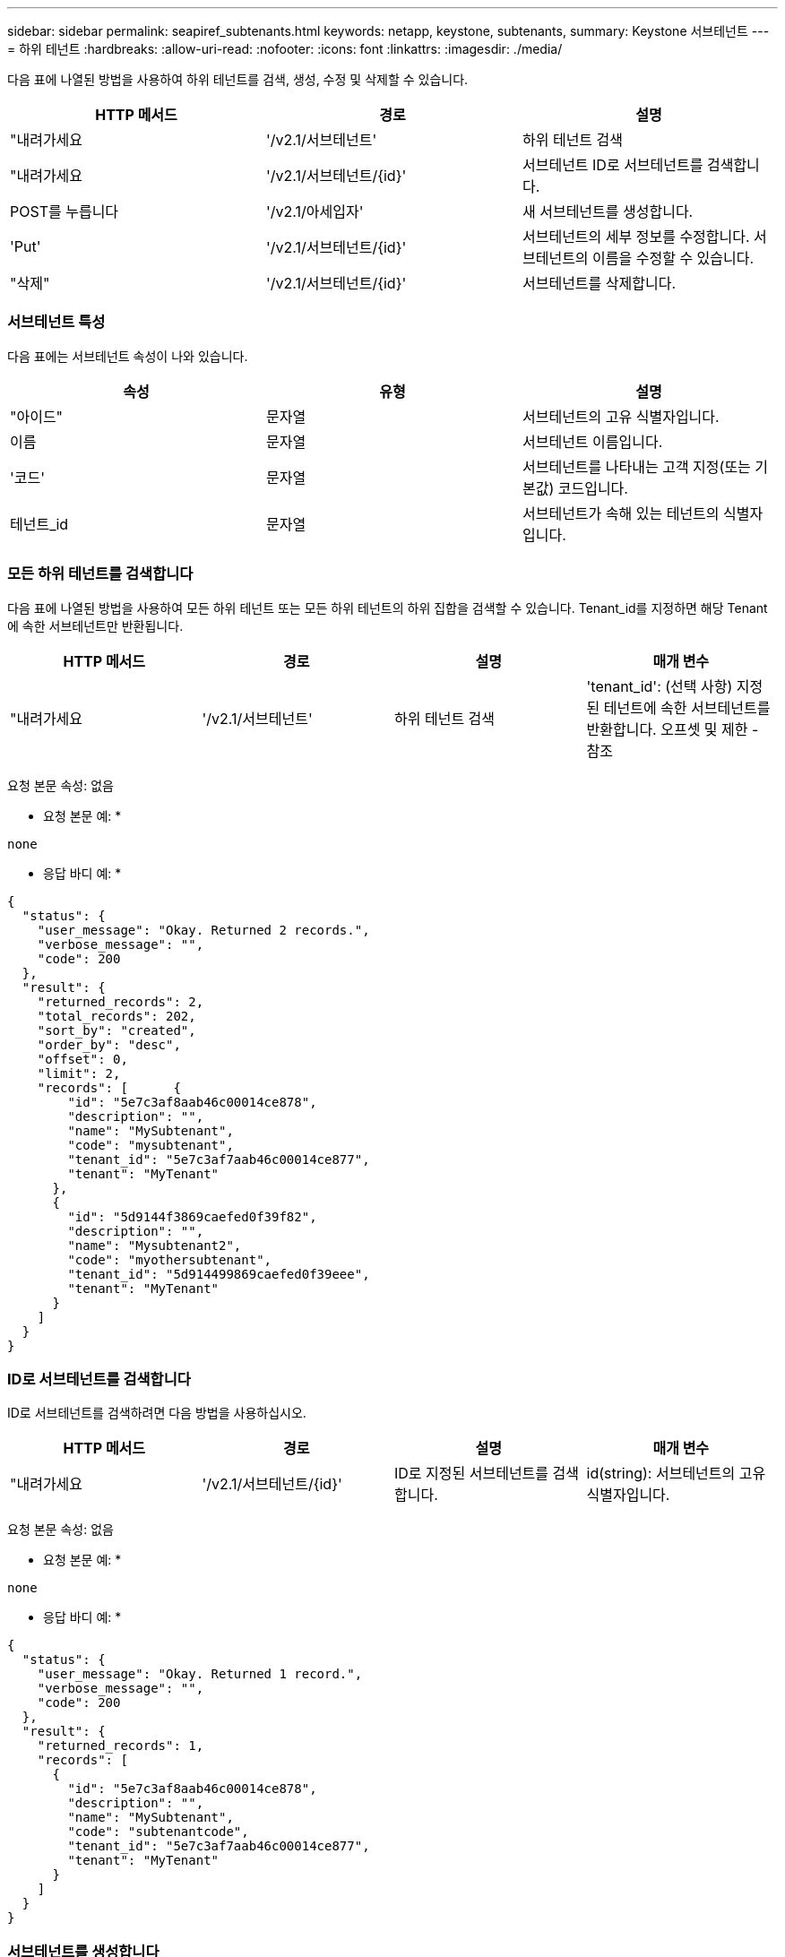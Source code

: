 ---
sidebar: sidebar 
permalink: seapiref_subtenants.html 
keywords: netapp, keystone, subtenants, 
summary: Keystone 서브테넌트 
---
= 하위 테넌트
:hardbreaks:
:allow-uri-read: 
:nofooter: 
:icons: font
:linkattrs: 
:imagesdir: ./media/


[role="lead"]
다음 표에 나열된 방법을 사용하여 하위 테넌트를 검색, 생성, 수정 및 삭제할 수 있습니다.

|===
| HTTP 메서드 | 경로 | 설명 


| "내려가세요 | '/v2.1/서브테넌트' | 하위 테넌트 검색 


| "내려가세요 | '/v2.1/서브테넌트/{id}' | 서브테넌트 ID로 서브테넌트를 검색합니다. 


| POST를 누릅니다 | '/v2.1/아세입자' | 새 서브테넌트를 생성합니다. 


| 'Put' | '/v2.1/서브테넌트/{id}' | 서브테넌트의 세부 정보를 수정합니다. 서브테넌트의 이름을 수정할 수 있습니다. 


| "삭제" | '/v2.1/서브테넌트/{id}' | 서브테넌트를 삭제합니다. 
|===


=== 서브테넌트 특성

다음 표에는 서브테넌트 속성이 나와 있습니다.

|===
| 속성 | 유형 | 설명 


| "아이드" | 문자열 | 서브테넌트의 고유 식별자입니다. 


| 이름 | 문자열 | 서브테넌트 이름입니다. 


| '코드' | 문자열 | 서브테넌트를 나타내는 고객 지정(또는 기본값) 코드입니다. 


| 테넌트_id | 문자열 | 서브테넌트가 속해 있는 테넌트의 식별자입니다. 
|===


=== 모든 하위 테넌트를 검색합니다

다음 표에 나열된 방법을 사용하여 모든 하위 테넌트 또는 모든 하위 테넌트의 하위 집합을 검색할 수 있습니다. Tenant_id를 지정하면 해당 Tenant에 속한 서브테넌트만 반환됩니다.

|===
| HTTP 메서드 | 경로 | 설명 | 매개 변수 


| "내려가세요 | '/v2.1/서브테넌트' | 하위 테넌트 검색 | 'tenant_id': (선택 사항) 지정된 테넌트에 속한 서브테넌트를 반환합니다. 오프셋 및 제한 - 참조 
|===
요청 본문 속성: 없음

* 요청 본문 예: *

....
none
....
* 응답 바디 예: *

....
{
  "status": {
    "user_message": "Okay. Returned 2 records.",
    "verbose_message": "",
    "code": 200
  },
  "result": {
    "returned_records": 2,
    "total_records": 202,
    "sort_by": "created",
    "order_by": "desc",
    "offset": 0,
    "limit": 2,
    "records": [      {
        "id": "5e7c3af8aab46c00014ce878",
        "description": "",
        "name": "MySubtenant",
        "code": "mysubtenant",
        "tenant_id": "5e7c3af7aab46c00014ce877",
        "tenant": "MyTenant"
      },
      {
        "id": "5d9144f3869caefed0f39f82",
        "description": "",
        "name": "Mysubtenant2",
        "code": "myothersubtenant",
        "tenant_id": "5d914499869caefed0f39eee",
        "tenant": "MyTenant"
      }
    ]
  }
}
....


=== ID로 서브테넌트를 검색합니다

ID로 서브테넌트를 검색하려면 다음 방법을 사용하십시오.

|===
| HTTP 메서드 | 경로 | 설명 | 매개 변수 


| "내려가세요 | '/v2.1/서브테넌트/{id}' | ID로 지정된 서브테넌트를 검색합니다. | id(string): 서브테넌트의 고유 식별자입니다. 
|===
요청 본문 속성: 없음

* 요청 본문 예: *

....
none
....
* 응답 바디 예: *

....
{
  "status": {
    "user_message": "Okay. Returned 1 record.",
    "verbose_message": "",
    "code": 200
  },
  "result": {
    "returned_records": 1,
    "records": [
      {
        "id": "5e7c3af8aab46c00014ce878",
        "description": "",
        "name": "MySubtenant",
        "code": "subtenantcode",
        "tenant_id": "5e7c3af7aab46c00014ce877",
        "tenant": "MyTenant"
      }
    ]
  }
}
....


=== 서브테넌트를 생성합니다

다음 표에 나열된 방법을 사용하여 서브테넌트를 생성합니다.

|===
| HTTP 메서드 | 경로 | 설명 | 매개 변수 


| POST를 누릅니다 | '/v2.1/서브테넌트' | 새 서브테넌트를 생성합니다. | 없음 
|===
요청 본문 속성은 이름 코드 테넌트 ID입니다

* 요청 본문 예: *

....
{
  "name": "MySubtenant",
  "code": "mynewsubtenant",
  "tenant_id": "5ed5ac802c356a0001a735af"
}
....
* 응답 바디 예: *

....
{
  "status": {
    "user_message": "Okay. New resource created.",
    "verbose_message": "",
    "code": 201
  },
  "result": {
    "returned_records": 1,
    "records": [
      {
        "id": "5ecefbbef418b40001f20bd6",
        "description": "",
        "name": "MyNewSubtenant",
        "code": "mynewsubtenant",
        "tenant_id": "5e7c3af7aab46c00014ce877",
        "tenant": "MyTenant"
      }
    ]
  }
}
....


=== ID로 서브테넌트를 수정합니다

다음 표에 나열된 방법을 사용하여 ID별로 서브테넌트를 수정합니다.

|===
| HTTP 메서드 | 경로 | 설명 | 매개 변수 


| 'Put' | '/v2.1/서브테넌트/{id}' | ID로 지정된 서브테넌트를 수정합니다. 서브테넌트 이름을 변경할 수 있습니다. | id(string): 서브테넌트의 고유 식별자입니다. 
|===
요청 본문 속성: 이름

* 요청 본문 예: *

....
{
  "name": "MyModifiedSubtenant"
}
....
* 응답 바디 예: *

....
{
  "status": {
    "user_message": "Okay. Returned 1 record.",
    "verbose_message": "",
    "code": 200
  },
  "result": {
    "returned_records": 1,
    "records": [
      {
        "id": "5ecefbbef418b40001f20bd6",
        "description": "",
        "name": "MyNewSubtenant",
        "code": "mynewsubtenant",
        "tenant_id": "5e7c3af7aab46c00014ce877",
        "tenant": "MyTenant"
      }
    ]
  }
}
....


=== ID로 서브테넌트를 삭제합니다

다음 표에 나열된 방법을 사용하여 ID별로 서브테넌트를 삭제합니다.

|===
| HTTP 메서드 | 경로 | 설명 | 매개 변수 


| "삭제" | '/v2.1/서브테넌트/{id}' | ID로 지정된 서브테넌트를 삭제합니다. | id(string): 서브테넌트의 고유 식별자입니다. 
|===
요청 본문 속성: 없음

* 요청 본문 예: *

....
none
....
* 응답 바디 예: *

....
No content for succesful delete
....